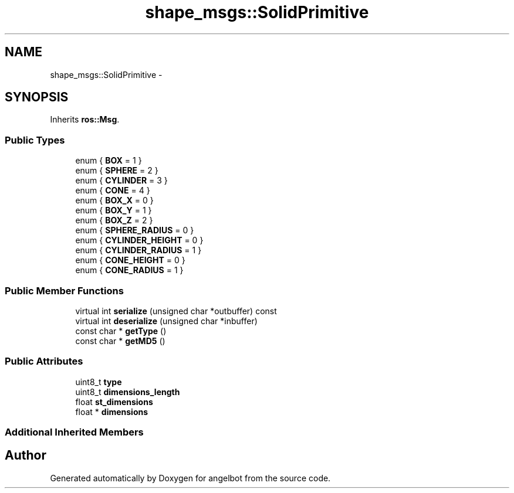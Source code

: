 .TH "shape_msgs::SolidPrimitive" 3 "Sat Jul 9 2016" "angelbot" \" -*- nroff -*-
.ad l
.nh
.SH NAME
shape_msgs::SolidPrimitive \- 
.SH SYNOPSIS
.br
.PP
.PP
Inherits \fBros::Msg\fP\&.
.SS "Public Types"

.in +1c
.ti -1c
.RI "enum { \fBBOX\fP = 1 }"
.br
.ti -1c
.RI "enum { \fBSPHERE\fP = 2 }"
.br
.ti -1c
.RI "enum { \fBCYLINDER\fP = 3 }"
.br
.ti -1c
.RI "enum { \fBCONE\fP = 4 }"
.br
.ti -1c
.RI "enum { \fBBOX_X\fP = 0 }"
.br
.ti -1c
.RI "enum { \fBBOX_Y\fP = 1 }"
.br
.ti -1c
.RI "enum { \fBBOX_Z\fP = 2 }"
.br
.ti -1c
.RI "enum { \fBSPHERE_RADIUS\fP = 0 }"
.br
.ti -1c
.RI "enum { \fBCYLINDER_HEIGHT\fP = 0 }"
.br
.ti -1c
.RI "enum { \fBCYLINDER_RADIUS\fP = 1 }"
.br
.ti -1c
.RI "enum { \fBCONE_HEIGHT\fP = 0 }"
.br
.ti -1c
.RI "enum { \fBCONE_RADIUS\fP = 1 }"
.br
.in -1c
.SS "Public Member Functions"

.in +1c
.ti -1c
.RI "virtual int \fBserialize\fP (unsigned char *outbuffer) const "
.br
.ti -1c
.RI "virtual int \fBdeserialize\fP (unsigned char *inbuffer)"
.br
.ti -1c
.RI "const char * \fBgetType\fP ()"
.br
.ti -1c
.RI "const char * \fBgetMD5\fP ()"
.br
.in -1c
.SS "Public Attributes"

.in +1c
.ti -1c
.RI "uint8_t \fBtype\fP"
.br
.ti -1c
.RI "uint8_t \fBdimensions_length\fP"
.br
.ti -1c
.RI "float \fBst_dimensions\fP"
.br
.ti -1c
.RI "float * \fBdimensions\fP"
.br
.in -1c
.SS "Additional Inherited Members"


.SH "Author"
.PP 
Generated automatically by Doxygen for angelbot from the source code\&.
